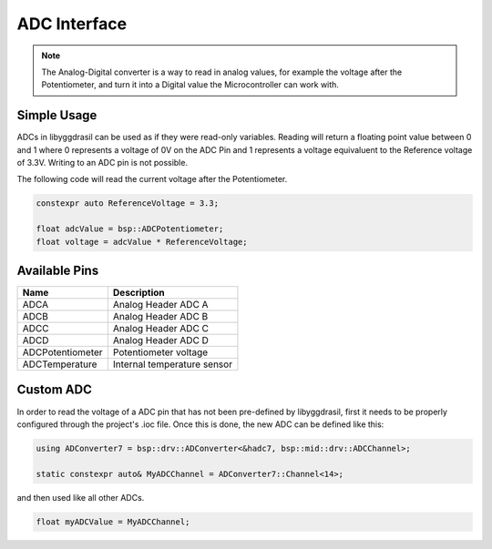 .. _AdcInterfaceC:

ADC Interface
=============

.. note::
    The Analog-Digital converter is a way to read in analog values, for example the voltage after the Potentiometer, and turn it into
    a Digital value the Microcontroller can work with.


Simple Usage
------------

ADCs in libyggdrasil can be used as if they were read-only variables.
Reading will return a floating point value between 0 and 1 where 0 represents a voltage of 0V on the ADC Pin and 1 represents a voltage equivaluent to the Reference voltage of 3.3V.
Writing to an ADC pin is not possible.

The following code will read the current voltage after the Potentiometer.

.. code-block:: cpp

    constexpr auto ReferenceVoltage = 3.3;

    float adcValue = bsp::ADCPotentiometer;
    float voltage = adcValue * ReferenceVoltage;

Available Pins
--------------

+------------------+-----------------------------+
| Name             | Description                 |
+==================+=============================+
| ADCA             | Analog Header ADC A         |
+------------------+-----------------------------+
| ADCB             | Analog Header ADC B         |
+------------------+-----------------------------+
| ADCC             | Analog Header ADC C         |
+------------------+-----------------------------+
| ADCD             | Analog Header ADC D         |
+------------------+-----------------------------+
| ADCPotentiometer | Potentiometer voltage       |
+------------------+-----------------------------+
| ADCTemperature   | Internal temperature sensor |
+------------------+-----------------------------+

Custom ADC
----------

In order to read the voltage of a ADC pin that has not been pre-defined by libyggdrasil, first it needs to be properly configured through the project's .ioc file. 
Once this is done, the new ADC can be defined like this:

.. code-block:: cpp

    using ADConverter7 = bsp::drv::ADConverter<&hadc7, bsp::mid::drv::ADCChannel>;

    static constexpr auto& MyADCChannel = ADConverter7::Channel<14>;

and then used like all other ADCs.

.. code-block:: cpp

    float myADCValue = MyADCChannel;
